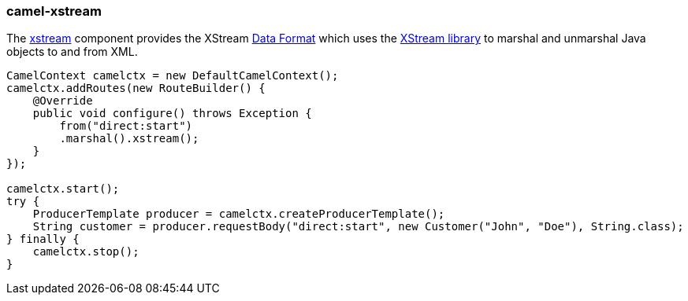 ### camel-xstream

The http://camel.apache.org/xstream.html[xstream,window=_blank] 
component provides the XStream http://camel.apache.org/data-format.html[Data Format,window=_blank] 
which uses the http://x-stream.github.io/[XStream library,window=_blank] to marshal and unmarshal Java objects to and from XML.

[source,java,options="nowrap"]
----
CamelContext camelctx = new DefaultCamelContext();
camelctx.addRoutes(new RouteBuilder() {
    @Override
    public void configure() throws Exception {
        from("direct:start")
        .marshal().xstream();
    }
});

camelctx.start();
try {
    ProducerTemplate producer = camelctx.createProducerTemplate();
    String customer = producer.requestBody("direct:start", new Customer("John", "Doe"), String.class);
} finally {
    camelctx.stop();
}
----
